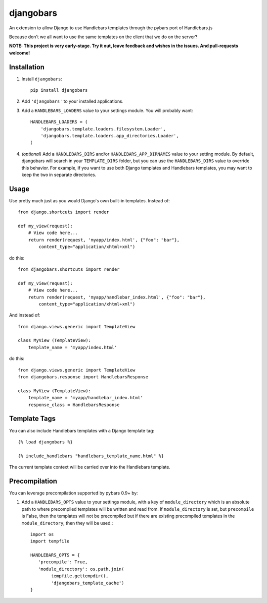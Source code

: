 djangobars
==========

An extension to allow Django to use Handlebars templates through the pybars port
of Handlebars.js

Because don't we all want to use the same templates on the client that we do on
the server?

.. image:: https://travis-ci.org/mjumbewu/djangobars.png?branch=master
  :target: https://travis-ci.org/mjumbewu/djangobars

**NOTE: This project is very early-stage.  Try it out, leave feedback and wishes
in the issues.  And pull-requests welcome!**

Installation
------------

1. Install ``djangobars``::

    pip install djangobars

2. Add ``'djangobars'`` to your installed applications.

3. Add a ``HANDLEBARS_LOADERS`` value to your settings module. You will probably
   want::

       HANDLEBARS_LOADERS = (
           'djangobars.template.loaders.filesystem.Loader',
           'djangobars.template.loaders.app_directories.Loader',
       )

4. *(optional)* Add a ``HANDLEBARS_DIRS`` and/or ``HANDLEBARS_APP_DIRNAMES``
   value to your setting module. By
   default, djangobars will search in your ``TEMPLATE_DIRS`` folder, but you can
   use the ``HANDLEBARS_DIRS`` value to override this behavior. For example, if
   you want to use both Django templates and Handlebars templates, you may want
   to keep the two in separate directories.


Usage
-----

Use pretty much just as you would Django's own built-in templates.  Instead of::

    from django.shortcuts import render

    def my_view(request):
        # View code here...
        return render(request, 'myapp/index.html', {"foo": "bar"},
            content_type="application/xhtml+xml")

do this::

    from djangobars.shortcuts import render

    def my_view(request):
        # View code here...
        return render(request, 'myapp/handlebar_index.html', {"foo": "bar"},
            content_type="application/xhtml+xml")

And instead of::

    from django.views.generic import TemplateView

    class MyView (TemplateView):
        template_name = 'myapp/index.html'

do this::

    from django.views.generic import TemplateView
    from djangobars.response import HandlebarsResponse

    class MyView (TemplateView):
        template_name = 'myapp/handlebar_index.html'
        response_class = HandlebarsResponse

Template Tags
-------------

You can also include Handlebars templates with a Django template tag::

    {% load djangobars %}

    {% include_handlebars "handlebars_template_name.html" %}

The current template context will be carried over into the Handlebars template.


Precompilation
--------------

You can leverage precompilation supported by pybars 0.9+ by:

1. Add a ``HANDLEBARS_OPTS`` value to your settings module, with a key of ``module_directory``
   which is an absolute path to where precompiled templates will be written and read from.
   If ``module_directory`` is set, but ``precompile`` is False, then the templates will
   not be precompiled but if there are existing precompiled templates in
   the ``module_directory``, then they will be used.::

       import os
       import tempfile

       HANDLEBARS_OPTS = {
          'precompile': True,
          'module_directory': os.path.join(
               tempfile.gettempdir(),
               'djangobars_template_cache')
       }


